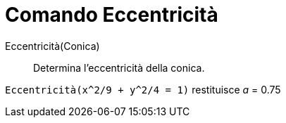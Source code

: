 = Comando Eccentricità

Eccentricità(Conica)::
  Determina l'eccentricità della conica.

[EXAMPLE]
====

`Eccentricità(x^2/9 + y^2/4 = 1)` restituisce _a_ = 0.75

====
